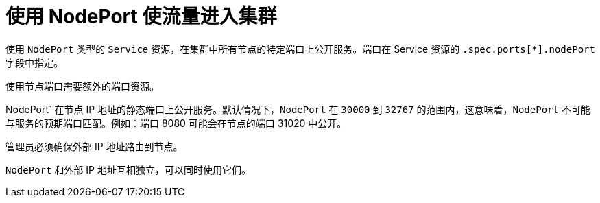 // Module included in the following assemblies:
//
// * networking/configuring_ingress_cluster_traffic/configuring-ingress-cluster-traffic-nodeport.adoc

[id="nw-using-nodeport_{context}"]
= 使用 NodePort 使流量进入集群

使用 `NodePort` 类型的 `Service` 资源，在集群中所有节点的特定端口上公开服务。端口在 Service 资源的 `.spec.ports[*].nodePort` 字段中指定。

[重要]
====
使用节点端口需要额外的端口资源。
====

NodePort` 在节点 IP 地址的静态端口上公开服务。默认情况下，`NodePort` 在 `30000` 到 `32767` 的范围内，这意味着，`NodePort` 不可能与服务的预期端口匹配。例如：端口 8080 可能会在节点的端口 31020 中公开。

管理员必须确保外部 IP 地址路由到节点。

`NodePort` 和外部 IP 地址互相独立，可以同时使用它们。
